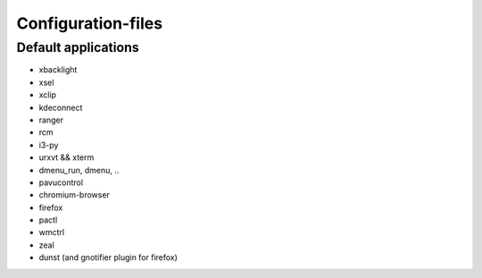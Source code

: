 ###################
Configuration-files
###################

Default applications
====================

* xbacklight
* xsel
* xclip
* kdeconnect
* ranger
* rcm
* i3-py
* urxvt && xterm
* dmenu_run, dmenu, ..
* pavucontrol
* chromium-browser
* firefox
* pactl
* wmctrl
* zeal
* dunst (and gnotifier plugin for firefox)

